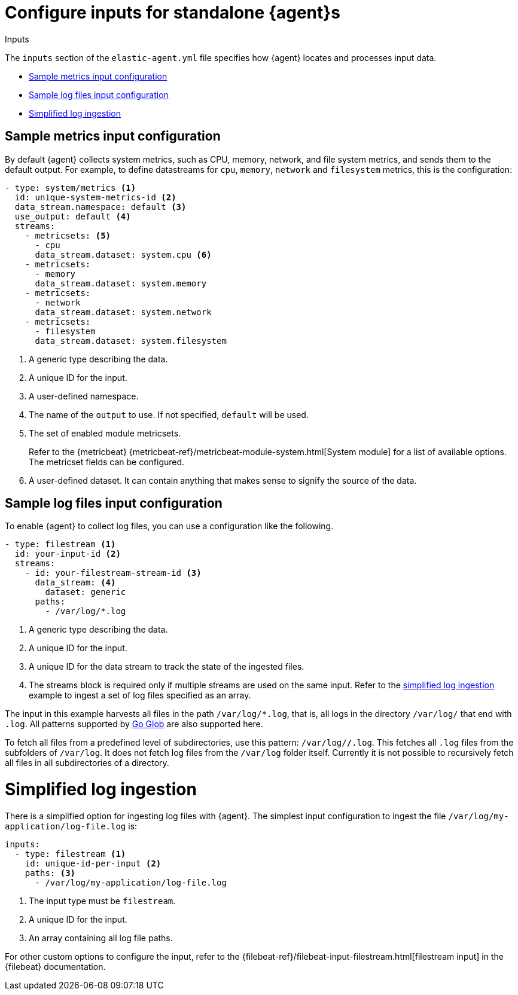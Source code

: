[[elastic-agent-input-configuration]]
= Configure inputs for standalone {agent}s

++++
<titleabbrev>Inputs</titleabbrev>
++++

The `inputs` section of the `elastic-agent.yml` file specifies how {agent} locates and processes input data.

* <<elastic-agent-input-configuration-sample-metrics>>
* <<elastic-agent-input-configuration-sample-logs>>
* <<elastic-agent-simplified-input-configuration>>

[discrete]
[[elastic-agent-input-configuration-sample-metrics]]
== Sample metrics input configuration

By default {agent} collects system metrics, such as CPU, memory, network, and file system metrics, and sends them to the default output. For example, to define datastreams for `cpu`, `memory`, `network` and `filesystem` metrics, this is the configuration:

["source","yaml"]
-----------------------------------------------------------------------
- type: system/metrics <1>
  id: unique-system-metrics-id <2>
  data_stream.namespace: default <3>
  use_output: default <4>
  streams:
    - metricsets: <5>
      - cpu
      data_stream.dataset: system.cpu <6>
    - metricsets:
      - memory
      data_stream.dataset: system.memory
    - metricsets:
      - network
      data_stream.dataset: system.network
    - metricsets:
      - filesystem
      data_stream.dataset: system.filesystem
-----------------------------------------------------------------------

<1> A generic type describing the data.
<2> A unique ID for the input.
<3> A user-defined namespace.
<4> The name of the `output` to use. If not specified, `default` will be used.
<5> The set of enabled module metricsets.
+
Refer to the {metricbeat} {metricbeat-ref}/metricbeat-module-system.html[System module] for a list of available options. The metricset fields can be configured.
<6> A user-defined dataset. It can contain anything that makes sense to signify the source of the data.

[discrete]
[[elastic-agent-input-configuration-sample-logs]]
== Sample log files input configuration

To enable {agent} to collect log files, you can use a configuration like the following.

["source","yaml"]
-----------------------------------------------------------------------
- type: filestream <1>
  id: your-input-id <2>
  streams:
    - id: your-filestream-stream-id <3>
      data_stream: <4>
        dataset: generic
      paths:
        - /var/log/*.log
-----------------------------------------------------------------------

<1> A generic type describing the data.
<2> A unique ID for the input.
<3> A unique ID for the data stream to track the state of the ingested files.
<4> The streams block is required only if multiple streams are used on the same input. Refer to the <<elastic-agent-simplified-input-configuration,simplified log ingestion>> example to ingest a set of log files specified as an array.

The input in this example harvests all files in the path `/var/log/*.log`, that is, all logs in the directory `/var/log/` that end with `.log`. All patterns supported by https://golang.org/pkg/path/filepath/#Glob[Go Glob] are also supported here.

To fetch all files from a predefined level of subdirectories, use this pattern:
`/var/log/*/*.log`. This fetches all `.log` files from the subfolders of `/var/log`. It does not fetch log files from the `/var/log` folder itself.
Currently it is not possible to recursively fetch all files in all subdirectories of a directory.

[[elastic-agent-simplified-input-configuration]]
= Simplified log ingestion

There is a simplified option for ingesting log files with {agent}.
The simplest input configuration to ingest the file
`/var/log/my-application/log-file.log` is:

["source","yaml"]
-----------------------------------------------------------------------
inputs:
  - type: filestream <1>
    id: unique-id-per-input <2>
    paths: <3>
      - /var/log/my-application/log-file.log
-----------------------------------------------------------------------

<1> The input type must be `filestream`.
<2> A unique ID for the input.
<3> An array containing all log file paths.

For other custom options to configure the input, refer to the
{filebeat-ref}/filebeat-input-filestream.html[filestream input] in the {filebeat} documentation.
